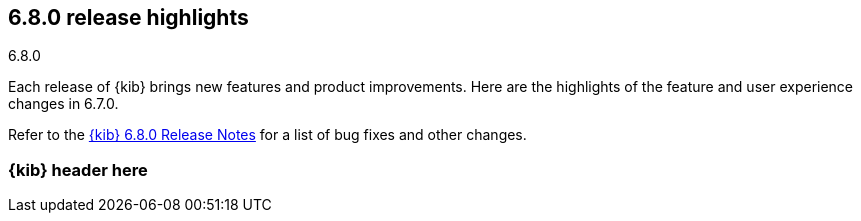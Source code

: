 [[release-highlights-6.8.0]]
== 6.8.0 release highlights
++++
<titleabbrev>6.8.0</titleabbrev>
++++

Each release of {kib} brings new features and product improvements. 
Here are the highlights of the feature and user experience changes in 6.7.0.

Refer to the <<release-notes-6.8.0, {kib} 6.8.0 Release Notes>> for a list of
bug fixes and other changes.

[float]
=== {kib} header here



